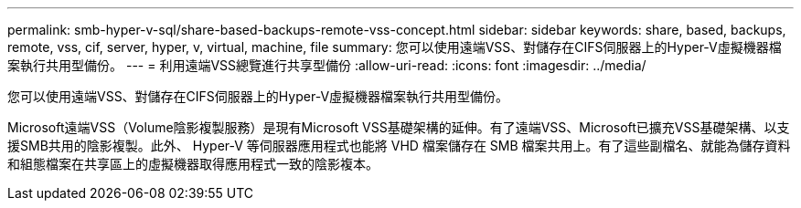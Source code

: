 ---
permalink: smb-hyper-v-sql/share-based-backups-remote-vss-concept.html 
sidebar: sidebar 
keywords: share, based, backups, remote, vss, cif, server, hyper, v, virtual, machine, file 
summary: 您可以使用遠端VSS、對儲存在CIFS伺服器上的Hyper-V虛擬機器檔案執行共用型備份。 
---
= 利用遠端VSS總覽進行共享型備份
:allow-uri-read: 
:icons: font
:imagesdir: ../media/


[role="lead"]
您可以使用遠端VSS、對儲存在CIFS伺服器上的Hyper-V虛擬機器檔案執行共用型備份。

Microsoft遠端VSS（Volume陰影複製服務）是現有Microsoft VSS基礎架構的延伸。有了遠端VSS、Microsoft已擴充VSS基礎架構、以支援SMB共用的陰影複製。此外、 Hyper-V 等伺服器應用程式也能將 VHD 檔案儲存在 SMB 檔案共用上。有了這些副檔名、就能為儲存資料和組態檔案在共享區上的虛擬機器取得應用程式一致的陰影複本。

